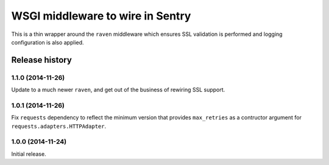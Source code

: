 =================================
WSGI middleware to wire in Sentry
=================================

This is a thin wrapper around the ``raven`` middleware which ensures SSL
validation is performed and logging configuration is also applied.


Release history
===============


1.1.0 (2014-11-26)
------------------

Update to a much newer ``raven``, and get out of the business of
rewiring SSL support.


1.0.1 (2014-11-26)
------------------

Fix ``requests`` dependency to reflect the minimum version that provides
``max_retries`` as a contructor argument for ``requests.adapters.HTTPAdapter``.


1.0.0 (2014-11-24)
------------------

Initial release.
